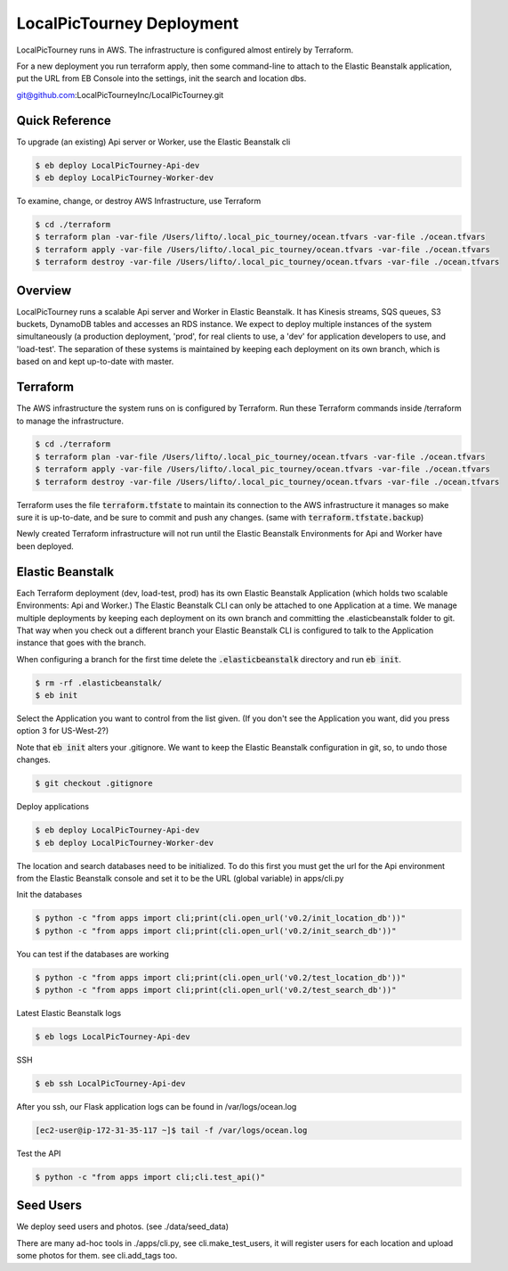 LocalPicTourney Deployment
==================

LocalPicTourney runs in AWS. The infrastructure is configured almost entirely by
Terraform.

For a new deployment you run terraform apply, then some command-line to attach
to the Elastic Beanstalk application, put the URL from EB Console into the
settings, init the search and location dbs.

git@github.com:LocalPicTourneyInc/LocalPicTourney.git

Quick Reference
---------------

To upgrade (an existing) Api server or Worker, use the Elastic Beanstalk cli

.. code-block:: bash

    $ eb deploy LocalPicTourney-Api-dev
    $ eb deploy LocalPicTourney-Worker-dev

To examine, change, or destroy AWS Infrastructure, use Terraform

.. code-block:: bash

    $ cd ./terraform
    $ terraform plan -var-file /Users/lifto/.local_pic_tourney/ocean.tfvars -var-file ./ocean.tfvars
    $ terraform apply -var-file /Users/lifto/.local_pic_tourney/ocean.tfvars -var-file ./ocean.tfvars
    $ terraform destroy -var-file /Users/lifto/.local_pic_tourney/ocean.tfvars -var-file ./ocean.tfvars

Overview
--------

LocalPicTourney runs a scalable Api server and Worker in Elastic Beanstalk. It has
Kinesis streams, SQS queues, S3 buckets, DynamoDB tables and accesses an RDS
instance. We expect to deploy multiple instances of the system
simultaneously (a production deployment, 'prod', for real clients to use, a
'dev' for application developers to use, and 'load-test'. The separation of
these systems is maintained by keeping each deployment on its own branch,
which is based on and kept up-to-date with master.

Terraform
---------

The AWS infrastructure the system runs on is configured by Terraform.
Run these Terraform commands inside /terraform to manage the infrastructure.

.. code-block:: bash

    $ cd ./terraform
    $ terraform plan -var-file /Users/lifto/.local_pic_tourney/ocean.tfvars -var-file ./ocean.tfvars
    $ terraform apply -var-file /Users/lifto/.local_pic_tourney/ocean.tfvars -var-file ./ocean.tfvars
    $ terraform destroy -var-file /Users/lifto/.local_pic_tourney/ocean.tfvars -var-file ./ocean.tfvars

Terraform uses the file :code:`terraform.tfstate` to maintain its connection
to the AWS infrastructure it manages so make sure it is up-to-date, and
be sure to commit and push any changes.
(same with :code:`terraform.tfstate.backup`)

Newly created Terraform infrastructure will not run until the Elastic Beanstalk
Environments for Api and Worker have been deployed.

Elastic Beanstalk
-----------------

Each Terraform deployment (dev, load-test, prod) has its own Elastic Beanstalk
Application (which holds two scalable Environments: Api and Worker.) The
Elastic Beanstalk CLI can only be attached to one Application at a time. We
manage multiple deployments by keeping each deployment on its own branch and
committing the .elasticbeanstalk folder to git. That way when you check out a
different branch your Elastic Beanstalk CLI is configured to talk to the
Application instance that goes with the branch.

When configuring a branch for the first time delete the
:code:`.elasticbeanstalk` directory and run :code:`eb init`.

.. code-block:: bash

    $ rm -rf .elasticbeanstalk/
    $ eb init

Select the Application you want to control from the list given. (If you don't
see the Application you want, did you press option 3 for US-West-2?)

Note that :code:`eb init` alters your .gitignore. We want to keep the
Elastic Beanstalk configuration in git, so, to undo those changes.

.. code-block:: bash

    $ git checkout .gitignore

Deploy applications

.. code-block:: bash

    $ eb deploy LocalPicTourney-Api-dev
    $ eb deploy LocalPicTourney-Worker-dev

The location and search databases need to be initialized. To do this first
you must get the url for the Api environment from the Elastic Beanstalk
console and set it to be the URL (global variable) in apps/cli.py

Init the databases

.. code-block:: bash

    $ python -c "from apps import cli;print(cli.open_url('v0.2/init_location_db'))"
    $ python -c "from apps import cli;print(cli.open_url('v0.2/init_search_db'))"

You can test if the databases are working

.. code-block:: bash

    $ python -c "from apps import cli;print(cli.open_url('v0.2/test_location_db'))"
    $ python -c "from apps import cli;print(cli.open_url('v0.2/test_search_db'))"

Latest Elastic Beanstalk logs

.. code-block:: bash

    $ eb logs LocalPicTourney-Api-dev

SSH

.. code-block:: bash

    $ eb ssh LocalPicTourney-Api-dev

After you ssh, our Flask application logs can be found in /var/logs/ocean.log

.. code-block:: bash

    [ec2-user@ip-172-31-35-117 ~]$ tail -f /var/logs/ocean.log

Test the API

.. code-block:: bash

    $ python -c "from apps import cli;cli.test_api()"


Seed Users
----------

We deploy seed users and photos. (see ./data/seed_data)

There are many ad-hoc tools in ./apps/cli.py, see cli.make_test_users, it will
register users for each location and upload some photos for them. see
cli.add_tags too.